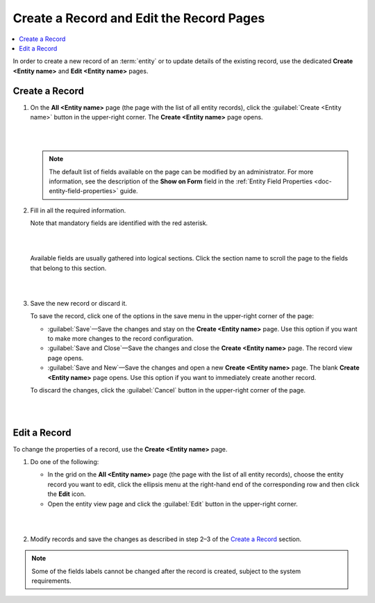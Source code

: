 .. _user-guide-ui-components-create-pages:

Create a Record and Edit the Record Pages
============================================


.. contents:: :local:
    :depth: 3


In order to create a new record of an :term:`entity` or to update details of the existing record, use the dedicated **Create <Entity name>** and **Edit <Entity name>** pages.

Create a Record
---------------

1. On the **All <Entity name>** page (the page with the list of all entity records), click the  :guilabel:`Create <Entity name>` button in the upper-right corner. The **Create <Entity name>** page opens. 
   
   |

   .. image:: ../img/ui_components/create_page_example.png

   |


   .. note::

    The default list of fields available on the page can be modified by an administrator. For more information, see the description of the **Show on Form** field in the :ref:`Entity Field Properties <doc-entity-field-properties>` guide. 



2. Fill in all the required information. 
   
   Note that mandatory fields are identified with the red asterisk.

   |

   .. image:: ../img/ui_components/create_page_asterisk.png

   |



   Available fields are usually gathered into logical sections. Click the section name to scroll the page to the fields that belong to this section.

   |

   .. image:: ../img/ui_components/create_page_sections.png

   |

3. Save the new record or discard it. 
   
   To save the record, click one of the options in the save menu in the upper-right corner of the page: 
  
   - :guilabel:`Save`—Save the changes and stay on the **Create <Entity name>** page. Use this option if you want to make more changes to the record configuration.   
   
   - :guilabel:`Save and Close`—Save the changes and close the **Create <Entity name>** page. The record view page opens.
   
   - :guilabel:`Save and New`—Save the changes and open a new **Create <Entity name>** page. The blank **Create <Entity name>** page opens. Use this option if you want to immediately create another record. 
   
   To discard the changes, click the :guilabel:`Cancel` button in the upper-right corner of the page.

   |

   .. image:: ../img/ui_components/create_page_save_cancel.png

   |

Edit a Record
-------------

To change the properties of a record, use the **Create <Entity name>** page. 

1. Do one of the following:
   
   - In the grid on the **All <Entity name>** page (the page with the list of all entity records), choose the entity record you want to edit, click the ellipsis menu at the right-hand end of the corresponding row and then click the |IcEdit| **Edit** icon.

   - Open the entity view page and click the  :guilabel:`Edit` button in the upper-right corner.  
   
   |

   .. image:: ../img/ui_components/edit_page_example.png

   |

2. Modify records and save the changes as described in step 2–3 of the `Create a Record <./data-management-form#create-a-record>`__ section.

.. note::

    Some of the fields labels cannot be changed after the record is created, subject to the system requirements. 




.. |IcDelete| image:: /img/buttons/IcDelete.png
   :align: middle

.. |IcEdit| image:: /img/buttons/IcEdit.png
   :align: middle

.. |IcView| image:: /img/buttons/IcView.png
   :align: middle
   
.. |IcBulk| image:: /img/buttons/IcBulk.png
   :align: middle